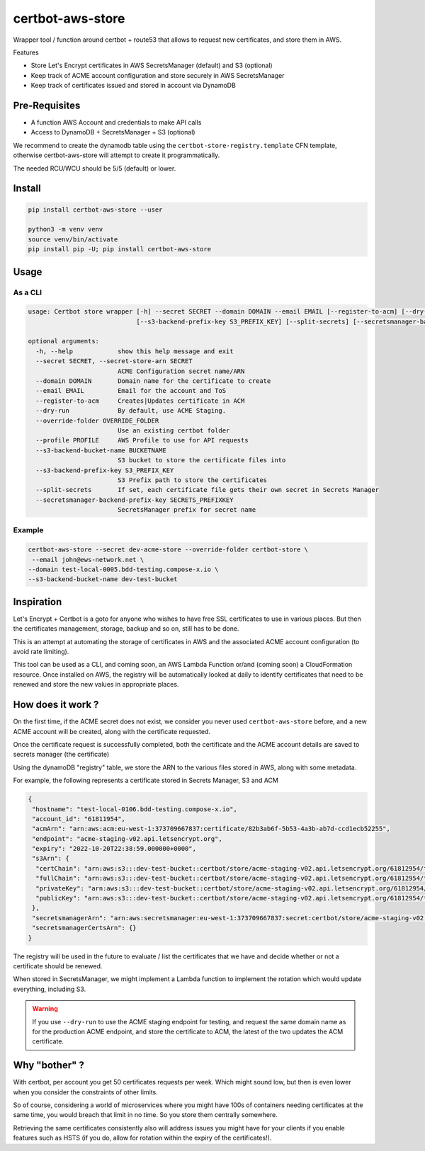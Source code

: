 ==================================
certbot-aws-store
==================================

Wrapper tool / function around certbot + route53 that allows to request new certificates, and store them in AWS.

Features

* Store Let's Encrypt certificates in AWS SecretsManager (default) and S3 (optional)
* Keep track of ACME account configuration and store securely in AWS SecretsManager
* Keep track of certificates issued and stored in account via DynamoDB

Pre-Requisites
================

* A function AWS Account and credentials to make API calls
* Access to DynamoDB + SecretsManager + S3 (optional)

We recommend to create the dynamodb table using the ``certbot-store-registry.template`` CFN template, otherwise
certbot-aws-store will attempt to create it programmatically.

The needed RCU/WCU should be 5/5 (default) or lower.

Install
=========

.. code-block::

    pip install certbot-aws-store --user

    python3 -m venv venv
    source venv/bin/activate
    pip install pip -U; pip install certbot-aws-store

Usage
======

As a CLI
----------


.. code-block::

    usage: Certbot store wrapper [-h] --secret SECRET --domain DOMAIN --email EMAIL [--register-to-acm] [--dry-run] [--override-folder OVERRIDE_FOLDER] [--profile PROFILE] [--s3-backend-bucket-name BUCKETNAME]
                                 [--s3-backend-prefix-key S3_PREFIX_KEY] [--split-secrets] [--secretsmanager-backend-prefix-key SECRETS_PREFIXKEY]

    optional arguments:
      -h, --help            show this help message and exit
      --secret SECRET, --secret-store-arn SECRET
                            ACME Configuration secret name/ARN
      --domain DOMAIN       Domain name for the certificate to create
      --email EMAIL         Email for the account and ToS
      --register-to-acm     Creates|Updates certificate in ACM
      --dry-run             By default, use ACME Staging.
      --override-folder OVERRIDE_FOLDER
                            Use an existing certbot folder
      --profile PROFILE     AWS Profile to use for API requests
      --s3-backend-bucket-name BUCKETNAME
                            S3 bucket to store the certificate files into
      --s3-backend-prefix-key S3_PREFIX_KEY
                            S3 Prefix path to store the certificates
      --split-secrets       If set, each certificate file gets their own secret in Secrets Manager
      --secretsmanager-backend-prefix-key SECRETS_PREFIXKEY
                            SecretsManager prefix for secret name

Example
--------

.. code-block::

    certbot-aws-store --secret dev-acme-store --override-folder certbot-store \
     --email john@ews-network.net \
    --domain test-local-0005.bdd-testing.compose-x.io \
    --s3-backend-bucket-name dev-test-bucket


Inspiration
=============

Let's Encrypt + Certbot is a goto for anyone who wishes to have free SSL certificates to use in various places.
But then the certificates management, storage, backup and so on, still has to be done.

This is an attempt at automating the storage of certificates in AWS and the associated ACME account configuration
(to avoid rate limiting).

This tool can be used as a CLI, and coming soon, an AWS Lambda Function or/and (coming soon) a CloudFormation resource.
Once installed on AWS, the registry will be automatically looked at daily to identify certificates that need to be
renewed and store the new values in appropriate places.

How does it work ?
=====================

On the first time, if the ACME secret does not exist, we consider you never used ``certbot-aws-store`` before,
and a new ACME account will be created, along with the certificate requested.

Once the certificate request is successfully completed, both the certificate and the ACME account details are saved
to secrets manager (the certificate)

Using the dynamoDB "registry" table, we store the ARN to the various files stored in AWS, along with some metadata.

For example, the following represents a certificate stored in Secrets Manager, S3 and ACM

.. code-block:: json

    {
     "hostname": "test-local-0106.bdd-testing.compose-x.io",
     "account_id": "61811954",
     "acmArn": "arn:aws:acm:eu-west-1:373709667837:certificate/82b3ab6f-5b53-4a3b-ab7d-ccd1ecb52255",
     "endpoint": "acme-staging-v02.api.letsencrypt.org",
     "expiry": "2022-10-20T22:38:59.000000+0000",
     "s3Arn": {
      "certChain": "arn:aws:s3:::dev-test-bucket::certbot/store/acme-staging-v02.api.letsencrypt.org/61812954/test-local-0106.bdd-testing.compose-x.io/chain.pem",
      "fullChain": "arn:aws:s3:::dev-test-bucket::certbot/store/acme-staging-v02.api.letsencrypt.org/61812954/test-local-0106.bdd-testing.compose-x.io/fullchain.pem",
      "privateKey": "arn:aws:s3:::dev-test-bucket::certbot/store/acme-staging-v02.api.letsencrypt.org/61812954/test-local-0106.bdd-testing.compose-x.io/privkey.pem",
      "publicKey": "arn:aws:s3:::dev-test-bucket::certbot/store/acme-staging-v02.api.letsencrypt.org/61812954/test-local-0106.bdd-testing.compose-x.io/cert.pem"
     },
     "secretsmanagerArn": "arn:aws:secretsmanager:eu-west-1:373709667837:secret:certbot/store/acme-staging-v02.api.letsencrypt.org/61812954/test-local-0106.bdd-testing.compose-x.io-HpgyTD",
     "secretsmanagerCertsArn": {}
    }

The registry will be used in the future to evaluate / list the certificates that we have and decide whether or not
a certificate should be renewed.

When stored in SecretsManager, we might implement a Lambda function to implement the rotation which would update
everything, including S3.

.. warning::

    If you use ``--dry-run`` to use the ACME staging endpoint for testing, and request the same domain name as for
    the production ACME endpoint, and store the certificate to ACM, the latest of the two updates the ACM certificate.


Why "bother" ?
===============

With certbot, per account you get 50 certificates requests per week. Which might sound low, but then is even lower when
you consider the constraints of other limits.

So of course, considering a world of microservices where you might have 100s of containers needing certificates at the
same time, you would breach that limit in no time. So you store them centrally somewhere.

Retrieving the same certificates consistently also will address issues you might have for your clients if you enable
features such as HSTS (if you do, allow for rotation within the expiry of the certificates!).
